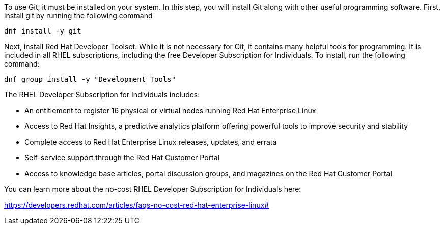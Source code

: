 To use Git, it must be installed on your system. In this step, you will
install Git along with other useful programming software. First, install
git by running the following command

[source,bash]
----
dnf install -y git
----

Next, install Red Hat Developer Toolset. While it is not necessary for
Git, it contains many helpful tools for programming. It is included in
all RHEL subscriptions, including the free Developer Subscription for
Individuals. To install, run the following command:

[source,bash]
----
dnf group install -y "Development Tools"
----

The RHEL Developer Subscription for Individuals includes:

* An entitlement to register 16 physical or virtual nodes running Red
Hat Enterprise Linux
* Access to Red Hat Insights, a predictive analytics platform offering
powerful tools to improve security and stability
* Complete access to Red Hat Enterprise Linux releases, updates, and
errata
* Self-service support through the Red Hat Customer Portal
* Access to knowledge base articles, portal discussion groups, and
magazines on the Red Hat Customer Portal

You can learn more about the no-cost RHEL Developer Subscription for
Individuals here:

https://developers.redhat.com/articles/faqs-no-cost-red-hat-enterprise-linux#
